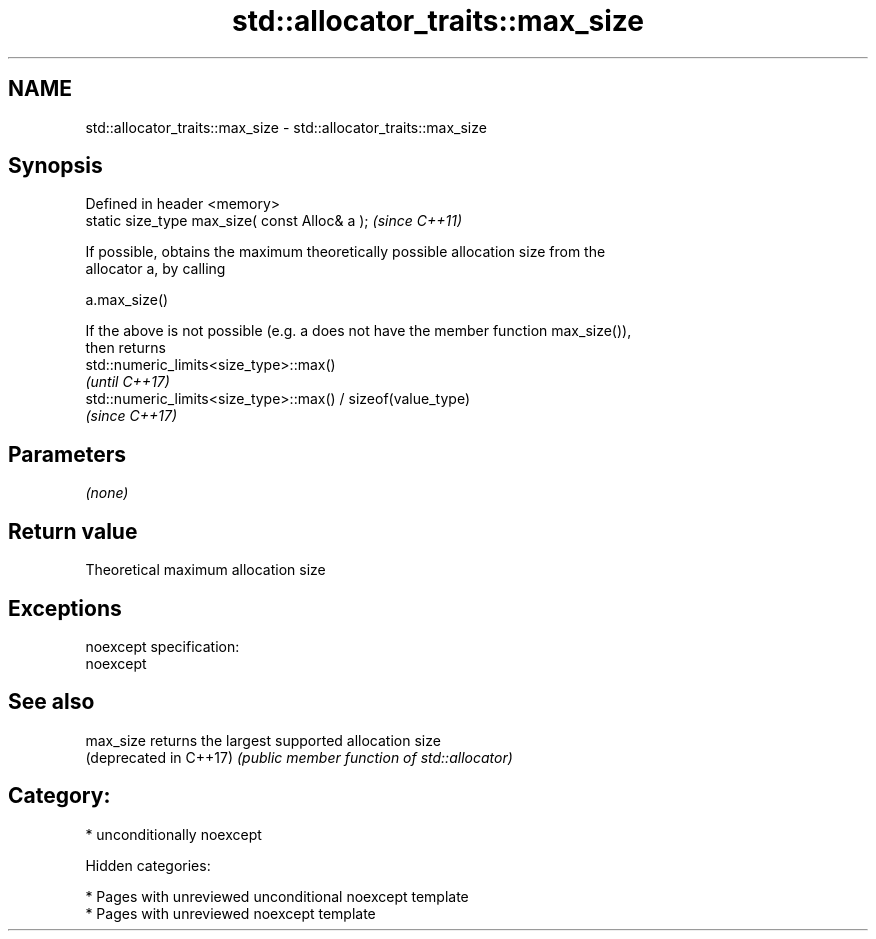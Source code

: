 .TH std::allocator_traits::max_size 3 "2018.03.28" "http://cppreference.com" "C++ Standard Libary"
.SH NAME
std::allocator_traits::max_size \- std::allocator_traits::max_size

.SH Synopsis
   Defined in header <memory>
   static size_type max_size( const Alloc& a );  \fI(since C++11)\fP

   If possible, obtains the maximum theoretically possible allocation size from the
   allocator a, by calling

   a.max_size()

   If the above is not possible (e.g. a does not have the member function max_size()),
   then returns
   std::numeric_limits<size_type>::max()
   \fI(until C++17)\fP
   std::numeric_limits<size_type>::max() / sizeof(value_type)
   \fI(since C++17)\fP

.SH Parameters

   \fI(none)\fP

.SH Return value

   Theoretical maximum allocation size

.SH Exceptions

   noexcept specification:
   noexcept

.SH See also

   max_size              returns the largest supported allocation size
   (deprecated in C++17) \fI(public member function of std::allocator)\fP

.SH Category:

     * unconditionally noexcept

   Hidden categories:

     * Pages with unreviewed unconditional noexcept template
     * Pages with unreviewed noexcept template
